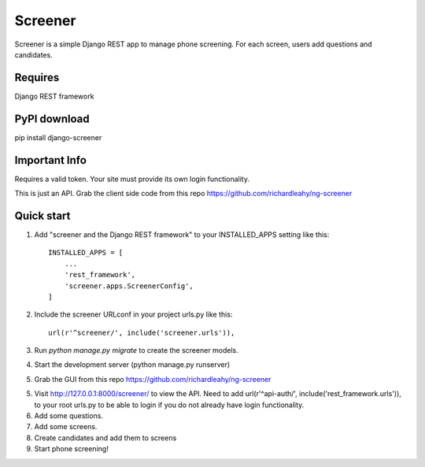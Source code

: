 =====
Screener
=====

Screener is a simple Django REST app to manage phone screening. For each
screen, users add questions and candidates.


Requires
--------
Django REST framework

PyPI download
-------------
pip install django-screener


Important Info
--------------
Requires a valid token. Your site must provide its own login functionality.

This is just an API. Grab the client side code from this repo https://github.com/richardleahy/ng-screener


Quick start
-----------

1. Add "screener and the Django REST framework" to your INSTALLED_APPS setting like this::

    INSTALLED_APPS = [
        ...
        'rest_framework',
        'screener.apps.ScreenerConfig',
    ]

2. Include the screener URLconf in your project urls.py like this::

    url(r'^screener/', include('screener.urls')),

3. Run `python manage.py migrate` to create the screener models.

4. Start the development server (python manage.py runserver)

5. Grab the GUI from this repo https://github.com/richardleahy/ng-screener
   
5. Visit http://127.0.0.1:8000/screener/ to view the API. Need to add url(r'^api-auth/', include('rest_framework.urls')),
   to your root urls.py to be able to login if you do not already have login functionality.

6. Add some questions.

7. Add some screens.

8. Create candidates and add them to screens

9. Start phone screening! 
